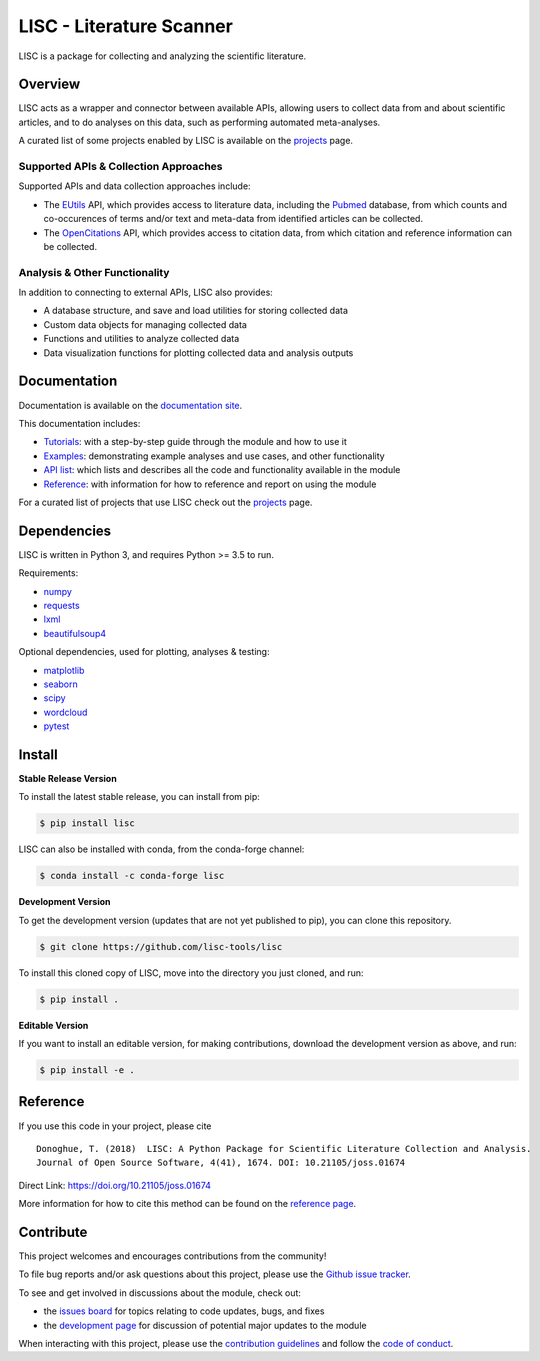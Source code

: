 =========================
LISC - Literature Scanner
=========================

|ProjectStatus|_ |Version|_ |BuildStatus|_ |Coverage|_ |License|_ |PythonVersions|_ |Publication|_

.. |ProjectStatus| image:: https://www.repostatus.org/badges/latest/active.svg
.. _ProjectStatus: https://www.repostatus.org/#active

.. |Version| image:: https://img.shields.io/pypi/v/lisc.svg
.. _Version: https://pypi.python.org/pypi/lisc/

.. |BuildStatus| image:: https://github.com/lisc-tools/lisc/actions/workflows/build.yml/badge.svg
.. _BuildStatus: https://github.com/lisc-tools/lisc/actions/workflows/build.yml

.. |Coverage| image:: https://codecov.io/gh/lisc-tools/lisc/branch/main/graph/badge.svg
.. _Coverage: https://codecov.io/gh/lisc-tools/lisc

.. |License| image:: https://img.shields.io/pypi/l/lisc.svg
.. _License: https://opensource.org/licenses/Apache-2.0

.. |PythonVersions| image:: https://img.shields.io/pypi/pyversions/lisc.svg
.. _PythonVersions: https://pypi.python.org/pypi/lisc/

.. |Publication| image:: https://joss.theoj.org/papers/10.21105/joss.01674/status.svg
.. _Publication: https://doi.org/10.21105/joss.01674

LISC is a package for collecting and analyzing the scientific literature.

Overview
--------

LISC acts as a wrapper and connector between available APIs, allowing users to collect data from and
about scientific articles, and to do analyses on this data, such as performing automated meta-analyses.

A curated list of some projects enabled by LISC is available on the `projects <https://github.com/lisc-tools/Projects>`_ page.

Supported APIs & Collection Approaches
~~~~~~~~~~~~~~~~~~~~~~~~~~~~~~~~~~~~~~

Supported APIs and data collection approaches include:

- The `EUtils <https://www.ncbi.nlm.nih.gov/books/NBK25497/>`_ API, which provides access to literature data, 
  including the `Pubmed <https://pubmed.ncbi.nlm.nih.gov/about/>`_ database, from which counts and co-occurences 
  of terms and/or text and meta-data from identified articles can be collected.
- The `OpenCitations <https://opencitations.net>`_ API, which provides access to citation data, from which
  citation and reference information can be collected.

Analysis & Other Functionality
~~~~~~~~~~~~~~~~~~~~~~~~~~~~~~

In addition to connecting to external APIs, LISC also provides:

- A database structure, and save and load utilities for storing collected data
- Custom data objects for managing collected data
- Functions and utilities to analyze collected data
- Data visualization functions for plotting collected data and analysis outputs

Documentation
-------------

Documentation is available on the `documentation site <https://lisc-tools.github.io/lisc/>`_.

This documentation includes:

- `Tutorials <https://lisc-tools.github.io/lisc/auto_tutorials/index.html>`_:
  with a step-by-step guide through the module and how to use it
- `Examples <https://lisc-tools.github.io/lisc/auto_examples/index.html>`_:
  demonstrating example analyses and use cases, and other functionality
- `API list <https://lisc-tools.github.io/lisc/api.html>`_:
  which lists and describes all the code and functionality available in the module
- `Reference <https://lisc-tools.github.io/lisc/reference.html>`_:
  with information for how to reference and report on using the module

For a curated list of projects that use LISC check out the `projects <https://github.com/lisc-tools/Projects>`_ page.

Dependencies
------------

LISC is written in Python 3, and requires Python >= 3.5 to run.

Requirements:

- `numpy <https://pypi.org/project/numpy/>`_
- `requests <https://pypi.org/project/requests/>`_
- `lxml <https://pypi.org/project/lxml/>`_
- `beautifulsoup4 <https://pypi.org/project/beautifulsoup4/>`_

Optional dependencies, used for plotting, analyses & testing:

- `matplotlib <https://pypi.org/project/matplotlib/>`_
- `seaborn <https://pypi.org/project/seaborn/>`_
- `scipy <https://pypi.org/project/scipy/>`_
- `wordcloud <https://pypi.org/project/wordcloud/>`_
- `pytest <https://pypi.org/project/pytest/>`_

Install
-------

**Stable Release Version**

To install the latest stable release, you can install from pip:

.. code-block:: shell

    $ pip install lisc

LISC can also be installed with conda, from the conda-forge channel:

.. code-block:: shell

    $ conda install -c conda-forge lisc

**Development Version**

To get the development version (updates that are not yet published to pip), you can clone this repository.

.. code-block:: shell

    $ git clone https://github.com/lisc-tools/lisc

To install this cloned copy of LISC, move into the directory you just cloned, and run:

.. code-block:: shell

    $ pip install .

**Editable Version**

If you want to install an editable version, for making contributions, download the development
version as above, and run:

.. code-block:: shell

    $ pip install -e .

Reference
---------

If you use this code in your project, please cite
::
    Donoghue, T. (2018)  LISC: A Python Package for Scientific Literature Collection and Analysis.
    Journal of Open Source Software, 4(41), 1674. DOI: 10.21105/joss.01674

Direct Link: https://doi.org/10.21105/joss.01674

More information for how to cite this method can be found on the
`reference page <https://lisc-tools.github.io/lisc/reference.html>`_.

Contribute
----------

This project welcomes and encourages contributions from the community!

To file bug reports and/or ask questions about this project, please use the
`Github issue tracker <https://github.com/lisc-tools/lisc/issues>`_.

To see and get involved in discussions about the module, check out:

- the `issues board <https://github.com/lisc-tools/lisc/issues>`_ for topics relating to code updates, bugs, and fixes
- the `development page <https://github.com/lisc-tools/Development>`_ for discussion of potential major updates to the module

When interacting with this project, please use the
`contribution guidelines <https://github.com/lisc-tools/lisc/blob/main/CONTRIBUTING.md>`_
and follow the
`code of conduct <https://github.com/lisc-tools/lisc/blob/main/CODE_OF_CONDUCT.md>`_.
